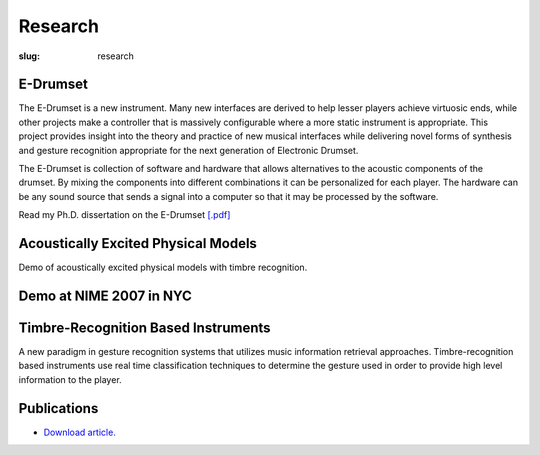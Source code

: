 Research
#############
:slug: research 

E-Drumset
---------

.. image:: /img/AdamTindaleSonicBoom.jpg

The E-Drumset is a new instrument. Many new interfaces are derived to help lesser players achieve virtuosic ends, while other projects make a controller that is massively configurable where a more static instrument is appropriate. This project provides insight into the theory and practice of new musical interfaces while delivering novel forms of synthesis and gesture recognition appropriate for the next generation of Electronic Drumset.

The E-Drumset is collection of software and hardware that allows alternatives to the acoustic components of the drumset. By mixing the components into different combinations it can be personalized for each player. The hardware can be any sound source that sends a signal into a computer so that it may be processed by the software.

Read my Ph.D. dissertation on the E-Drumset `[.pdf] </media/files/thesis.pdf>`_

.. raw:: html

    <div class="videoWrapper">
        <iframe width="640" height="510" src="https://www.youtube.com/embed/videoseries?list=PLN1f2hQ8w34giWFzh8u_WXTEKSW_TEO1F" frameborder="0" allowfullscreen></iframe>
    </div>

Acoustically Excited Physical Models
------------------------------------

Demo of acoustically excited physical models with timbre recognition. 

.. raw:: html

    <div class="videoWrapper">
        <iframe title="YouTube video player" width="640" height="510" src="http://www.youtube.com/embed/8wiG4dcH9JM" frameborder="0" allowfullscreen></iframe>
    </div>

Demo at NIME 2007 in NYC
------------------------

.. raw:: html

    <div class="videoWrapper">
        <iframe title="YouTube video player" width="640" height="510" src="http://www.youtube.com/embed/4KfCGhccbdw" frameborder="0" allowfullscreen></iframe>
    </div>



Timbre-Recognition Based Instruments
------------------------------------


A new paradigm in gesture recognition systems that utilizes music information retrieval approaches. Timbre-recognition based instruments use real time classification techniques to determine the gesture used in order to provide high level information to the player.

Publications
------------

- `Download article. <http://karmetik.com/sites/default/files/publications/2005_cim_timbre.pdf>`_



